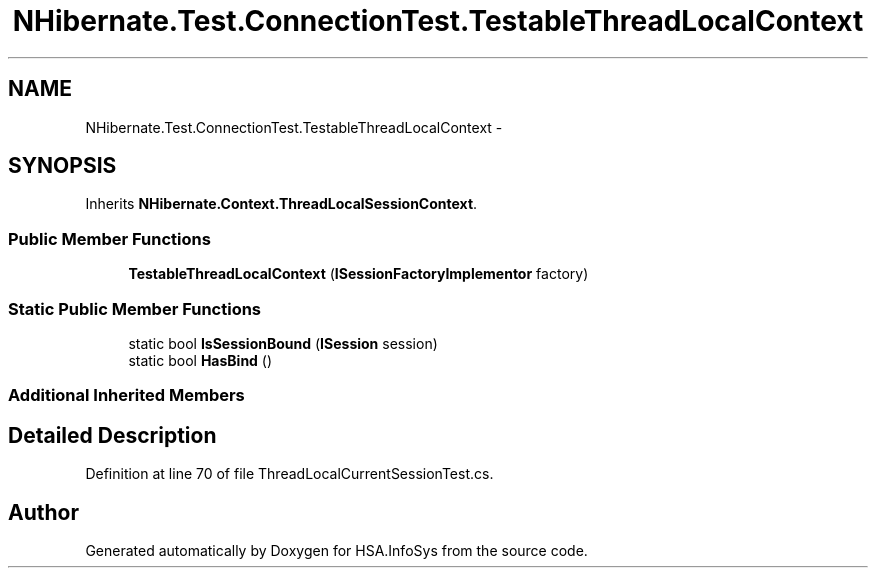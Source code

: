 .TH "NHibernate.Test.ConnectionTest.TestableThreadLocalContext" 3 "Fri Jul 5 2013" "Version 1.0" "HSA.InfoSys" \" -*- nroff -*-
.ad l
.nh
.SH NAME
NHibernate.Test.ConnectionTest.TestableThreadLocalContext \- 
.SH SYNOPSIS
.br
.PP
.PP
Inherits \fBNHibernate\&.Context\&.ThreadLocalSessionContext\fP\&.
.SS "Public Member Functions"

.in +1c
.ti -1c
.RI "\fBTestableThreadLocalContext\fP (\fBISessionFactoryImplementor\fP factory)"
.br
.in -1c
.SS "Static Public Member Functions"

.in +1c
.ti -1c
.RI "static bool \fBIsSessionBound\fP (\fBISession\fP session)"
.br
.ti -1c
.RI "static bool \fBHasBind\fP ()"
.br
.in -1c
.SS "Additional Inherited Members"
.SH "Detailed Description"
.PP 
Definition at line 70 of file ThreadLocalCurrentSessionTest\&.cs\&.

.SH "Author"
.PP 
Generated automatically by Doxygen for HSA\&.InfoSys from the source code\&.
